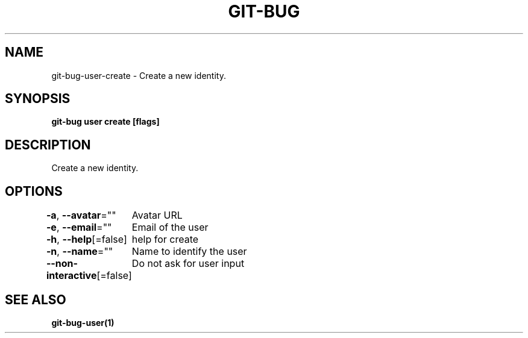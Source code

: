 .nh
.TH "GIT-BUG" "1" "Apr 2019" "Generated from git-bug's source code" ""

.SH NAME
.PP
git-bug-user-create - Create a new identity.


.SH SYNOPSIS
.PP
\fBgit-bug user create [flags]\fP


.SH DESCRIPTION
.PP
Create a new identity.


.SH OPTIONS
.PP
\fB-a\fP, \fB--avatar\fP=""
	Avatar URL

.PP
\fB-e\fP, \fB--email\fP=""
	Email of the user

.PP
\fB-h\fP, \fB--help\fP[=false]
	help for create

.PP
\fB-n\fP, \fB--name\fP=""
	Name to identify the user

.PP
\fB--non-interactive\fP[=false]
	Do not ask for user input


.SH SEE ALSO
.PP
\fBgit-bug-user(1)\fP
